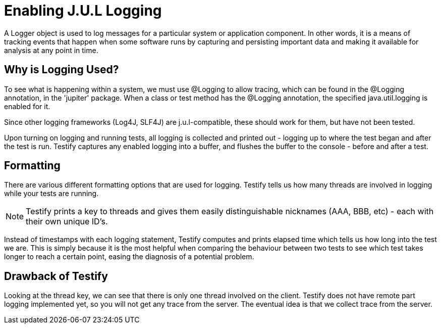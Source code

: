 = Enabling J.U.L Logging


****
A Logger object is used to log messages for a particular system or application component. In other words, it is a means of tracking events that happen when some software runs by capturing and persisting important data and making it available for analysis at any point in time. 
****

== Why is Logging Used?

To see what is happening within a system, we must use @Logging to allow tracing, which can be found in the @Logging annotation, in the 'jupiter' package. When a class or test method has the @Logging annotation, the specified java.util.logging is enabled for it.

Since other logging frameworks (Log4J, SLF4J) are j.u.l-compatible, these  should work for them, but have not been tested. 
 
Upon turning on logging and running tests, all logging is collected and printed out - logging up to where the test began and after the test is run. Testify captures any enabled logging into a buffer, and flushes the buffer to the console - before and after a test. 

== Formatting

There are various different formatting options that are used for logging. Testify tells us how many threads are involved in logging while your tests are running.

NOTE: Testify prints a key to threads and gives them easily distinguishable nicknames (AAA, BBB, etc) - each with their own unique ID's.  

 
Instead of timestamps with each logging statement, Testify computes and prints elapsed time which tells us how long into the test we are. This is simply because it is the most helpful when comparing the behaviour between two tests to see which test takes longer to reach a certain point, easing the diagnosis of a potential problem.


== Drawback of Testify

Looking at the thread key, we can see that there is only one thread involved on the client. Testify does not have remote part logging implemented yet, so you will not get any trace from the server. The eventual idea is that we collect trace from the server. 
